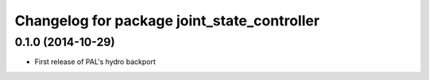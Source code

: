^^^^^^^^^^^^^^^^^^^^^^^^^^^^^^^^^^^^^^^^^^^^
Changelog for package joint_state_controller
^^^^^^^^^^^^^^^^^^^^^^^^^^^^^^^^^^^^^^^^^^^^

0.1.0 (2014-10-29)
------------------
* First release of PAL's hydro backport

